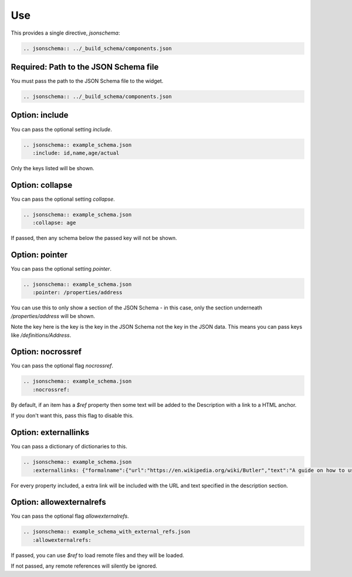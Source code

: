 Use
===

This provides a single directive, `jsonschema`:

.. code-block:: rst

    .. jsonschema:: ../_build_schema/components.json

Required: Path to the JSON Schema file
--------------------------------------

You must pass the path to the JSON Schema file to the widget.

.. code-block:: rst

    .. jsonschema:: ../_build_schema/components.json

Option: include
---------------

You can pass the optional setting `include`.

.. code-block:: rst

    .. jsonschema:: example_schema.json
       :include: id,name,age/actual

Only the keys listed will be shown.


Option: collapse
----------------


You can pass the optional setting `collapse`.

.. code-block:: rst

    .. jsonschema:: example_schema.json
       :collapse: age

If passed, then any schema below the passed key will not be shown.


Option: pointer
---------------

You can pass the optional setting `pointer`.

.. code-block:: rst

    .. jsonschema:: example_schema.json
       :pointer: /properties/address

You can use this to only show a section of the JSON Schema - in this case, only the section underneath `/properties/address` will be shown.

Note the key here is the key is the key in the JSON Schema not the key in the JSON data. This means you can pass keys like `/definitions/Address`.

Option: nocrossref
------------------

You can pass the optional flag `nocrossref`.


.. code-block:: rst

    .. jsonschema:: example_schema.json
       :nocrossref:

By default, if an item has a `$ref` property then some text will be added to the Description with a link to a HTML anchor.

If you don't want this, pass this flag to disable this.

Option: externallinks
---------------------

You can pass a dictionary of dictionaries to this.

.. code-block:: rst

    .. jsonschema:: example_schema.json
       :externallinks: {"formalname":{"url":"https://en.wikipedia.org/wiki/Butler","text":"A guide on how to use formal names"}}


For every property included, a extra link will be included with the URL and text specified in the description section.


Option: allowexternalrefs
-------------------------

You can pass the optional flag `allowexternalrefs`.

.. code-block:: rst

    .. jsonschema:: example_schema_with_external_refs.json
       :allowexternalrefs:

If passed, you can use `$ref` to load remote files and they will be loaded.

If not passed, any remote references will silently be ignored.

